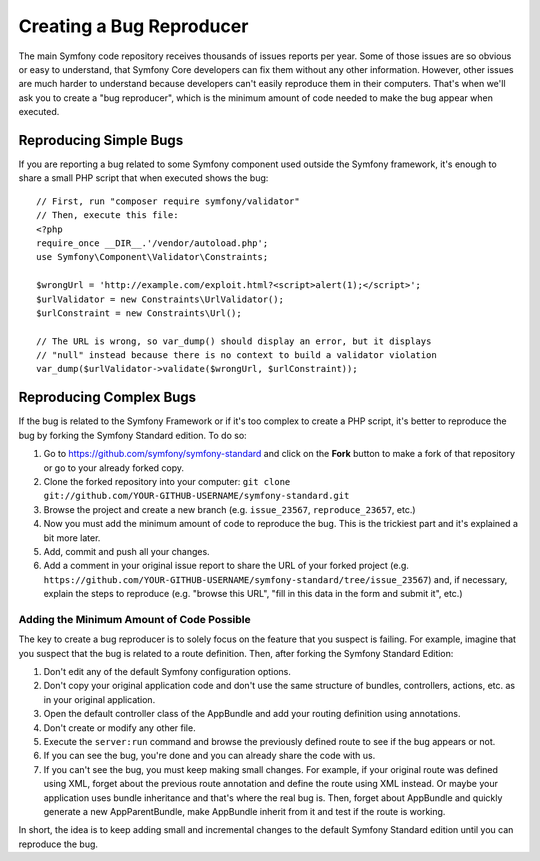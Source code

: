 Creating a Bug Reproducer
=========================

The main Symfony code repository receives thousands of issues reports per year.
Some of those issues are so obvious or easy to understand, that Symfony Core
developers can fix them without any other information. However, other issues are
much harder to understand because developers can't easily reproduce them in their
computers. That's when we'll ask you to create a "bug reproducer", which is the
minimum amount of code needed to make the bug appear when executed.

Reproducing Simple Bugs
-----------------------

If you are reporting a bug related to some Symfony component used outside the
Symfony framework, it's enough to share a small PHP script that when executed
shows the bug::

    // First, run "composer require symfony/validator"
    // Then, execute this file:
    <?php
    require_once __DIR__.'/vendor/autoload.php';
    use Symfony\Component\Validator\Constraints;

    $wrongUrl = 'http://example.com/exploit.html?<script>alert(1);</script>';
    $urlValidator = new Constraints\UrlValidator();
    $urlConstraint = new Constraints\Url();

    // The URL is wrong, so var_dump() should display an error, but it displays
    // "null" instead because there is no context to build a validator violation
    var_dump($urlValidator->validate($wrongUrl, $urlConstraint));

Reproducing Complex Bugs
------------------------

If the bug is related to the Symfony Framework or if it's too complex to create
a PHP script, it's better to reproduce the bug by forking the Symfony Standard
edition. To do so:

#. Go to https://github.com/symfony/symfony-standard and click on the **Fork**
   button to make a fork of that repository or go to your already forked copy.
#. Clone the forked repository into your computer:
   ``git clone git://github.com/YOUR-GITHUB-USERNAME/symfony-standard.git``
#. Browse the project and create a new branch (e.g. ``issue_23567``,
   ``reproduce_23657``, etc.)
#. Now you must add the minimum amount of code to reproduce the bug. This is the
   trickiest part and it's explained a bit more later.
#. Add, commit and push all your changes.
#. Add a comment in your original issue report to share the URL of your forked
   project (e.g. ``https://github.com/YOUR-GITHUB-USERNAME/symfony-standard/tree/issue_23567``)
   and, if necessary, explain the steps to reproduce (e.g. "browse this URL",
   "fill in this data in the form and submit it", etc.)

Adding the Minimum Amount of Code Possible
~~~~~~~~~~~~~~~~~~~~~~~~~~~~~~~~~~~~~~~~~~

The key to create a bug reproducer is to solely focus on the feature that you
suspect is failing. For example, imagine that you suspect that the bug is related
to a route definition. Then, after forking the Symfony Standard Edition:

#. Don't edit any of the default Symfony configuration options.
#. Don't copy your original application code and don't use the same structure
   of bundles, controllers, actions, etc. as in your original application.
#. Open the default controller class of the AppBundle and add your routing
   definition using annotations.
#. Don't create or modify any other file.
#. Execute the ``server:run`` command and browse the previously defined route
   to see if the bug appears or not.
#. If you can see the bug, you're done and you can already share the code with us.
#. If you can't see the bug, you must keep making small changes. For example, if
   your original route was defined using XML, forget about the previous route
   annotation and define the route using XML instead. Or maybe your application
   uses bundle inheritance and that's where the real bug is. Then, forget about
   AppBundle and quickly generate a new AppParentBundle, make AppBundle inherit
   from it and test if the route is working.

In short, the idea is to keep adding small and incremental changes to the default
Symfony Standard edition until you can reproduce the bug.
